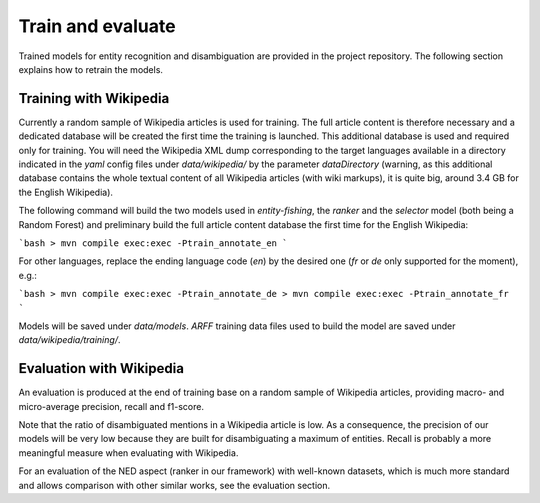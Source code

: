 .. topic:: Train and evaluate

Train and evaluate
==================

Trained models for entity recognition and disambiguation are provided in the project repository. The following section explains how to retrain the models. 

Training with Wikipedia
***********************

Currently a random sample of Wikipedia articles is used for training. The full article content is therefore necessary and a dedicated database will be created the first time the training is launched. This additional database is used and required only for training. You will need the Wikipedia XML dump corresponding to the target languages available in a directory indicated in the `yaml` config files under `data/wikipedia/` by the parameter `dataDirectory` (warning, as this additional database contains the whole textual content of all Wikipedia articles (with wiki markups), it is quite big, around 3.4 GB for the English Wikipedia). 

The following command will build the two models used in *entity-fishing*, the `ranker` and the `selector` model (both being a Random Forest) and preliminary build the full article content database the first time for the English Wikipedia:

```bash
> mvn compile exec:exec -Ptrain_annotate_en
```

For other languages, replace the ending language code (`en`) by the desired one (`fr` or `de` only supported for the moment), e.g.:


```bash
> mvn compile exec:exec -Ptrain_annotate_de
> mvn compile exec:exec -Ptrain_annotate_fr
```

Models will be saved under `data/models`. `ARFF` training data files used to build the model are saved under `data/wikipedia/training/`.

Evaluation with Wikipedia
*************************

An evaluation is produced at the end of training base on a random sample of Wikipedia articles, providing macro- and micro-average precision, recall and f1-score. 

Note that the ratio of disambiguated mentions in a Wikipedia article is low. As a consequence, the precision of our models will be very low because they are built for disambiguating a maximum of entities. Recall is probably a more meaningful measure when evaluating with Wikipedia.

For an evaluation of the NED aspect (ranker in our framework) with well-known datasets, which is much more standard and allows comparison with other similar works, see the evaluation section.